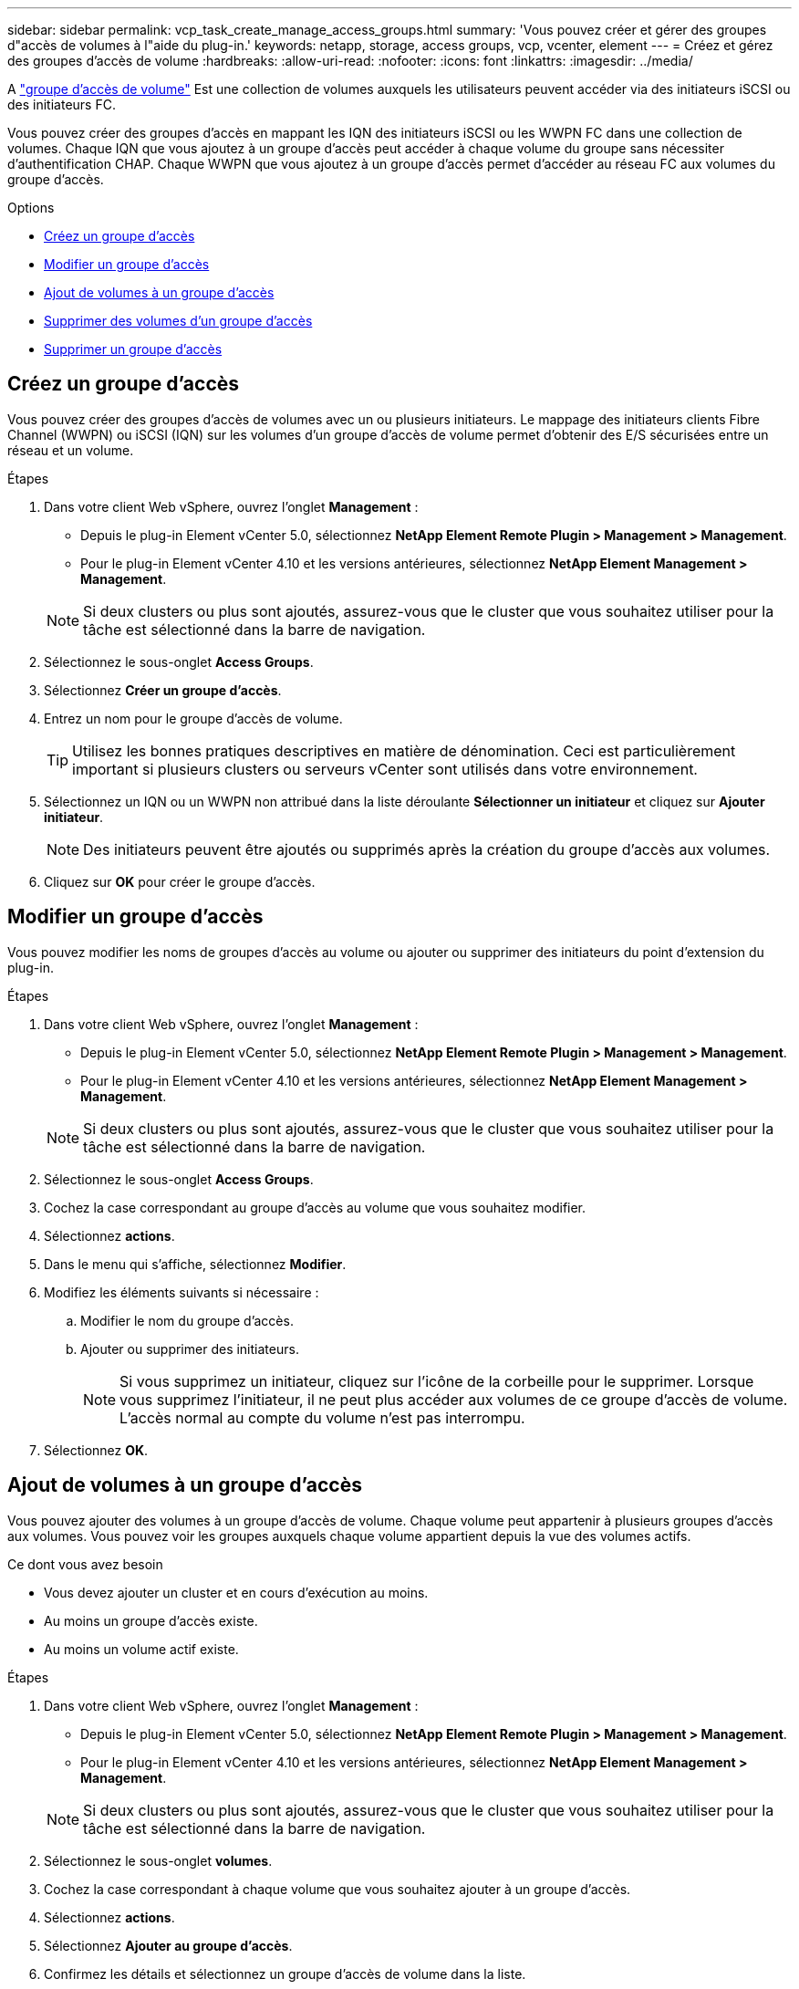 ---
sidebar: sidebar 
permalink: vcp_task_create_manage_access_groups.html 
summary: 'Vous pouvez créer et gérer des groupes d"accès de volumes à l"aide du plug-in.' 
keywords: netapp, storage, access groups, vcp, vcenter, element 
---
= Créez et gérez des groupes d'accès de volume
:hardbreaks:
:allow-uri-read: 
:nofooter: 
:icons: font
:linkattrs: 
:imagesdir: ../media/


[role="lead"]
A link:https://docs.netapp.com/us-en/hci/docs/concept_hci_volume_access_groups.html["groupe d'accès de volume"^] Est une collection de volumes auxquels les utilisateurs peuvent accéder via des initiateurs iSCSI ou des initiateurs FC.

Vous pouvez créer des groupes d'accès en mappant les IQN des initiateurs iSCSI ou les WWPN FC dans une collection de volumes. Chaque IQN que vous ajoutez à un groupe d'accès peut accéder à chaque volume du groupe sans nécessiter d'authentification CHAP. Chaque WWPN que vous ajoutez à un groupe d'accès permet d'accéder au réseau FC aux volumes du groupe d'accès.

.Options
* <<Créez un groupe d'accès>>
* <<Modifier un groupe d'accès>>
* <<Ajout de volumes à un groupe d'accès>>
* <<Supprimer des volumes d'un groupe d'accès>>
* <<Supprimer un groupe d'accès>>




== Créez un groupe d'accès

Vous pouvez créer des groupes d'accès de volumes avec un ou plusieurs initiateurs. Le mappage des initiateurs clients Fibre Channel (WWPN) ou iSCSI (IQN) sur les volumes d'un groupe d'accès de volume permet d'obtenir des E/S sécurisées entre un réseau et un volume.

.Étapes
. Dans votre client Web vSphere, ouvrez l'onglet *Management* :
+
** Depuis le plug-in Element vCenter 5.0, sélectionnez *NetApp Element Remote Plugin > Management > Management*.
** Pour le plug-in Element vCenter 4.10 et les versions antérieures, sélectionnez *NetApp Element Management > Management*.


+

NOTE: Si deux clusters ou plus sont ajoutés, assurez-vous que le cluster que vous souhaitez utiliser pour la tâche est sélectionné dans la barre de navigation.

. Sélectionnez le sous-onglet *Access Groups*.
. Sélectionnez *Créer un groupe d'accès*.
. Entrez un nom pour le groupe d'accès de volume.
+

TIP: Utilisez les bonnes pratiques descriptives en matière de dénomination. Ceci est particulièrement important si plusieurs clusters ou serveurs vCenter sont utilisés dans votre environnement.

. Sélectionnez un IQN ou un WWPN non attribué dans la liste déroulante *Sélectionner un initiateur* et cliquez sur *Ajouter initiateur*.
+

NOTE: Des initiateurs peuvent être ajoutés ou supprimés après la création du groupe d'accès aux volumes.

. Cliquez sur *OK* pour créer le groupe d'accès.




== Modifier un groupe d'accès

Vous pouvez modifier les noms de groupes d'accès au volume ou ajouter ou supprimer des initiateurs du point d'extension du plug-in.

.Étapes
. Dans votre client Web vSphere, ouvrez l'onglet *Management* :
+
** Depuis le plug-in Element vCenter 5.0, sélectionnez *NetApp Element Remote Plugin > Management > Management*.
** Pour le plug-in Element vCenter 4.10 et les versions antérieures, sélectionnez *NetApp Element Management > Management*.


+

NOTE: Si deux clusters ou plus sont ajoutés, assurez-vous que le cluster que vous souhaitez utiliser pour la tâche est sélectionné dans la barre de navigation.

. Sélectionnez le sous-onglet *Access Groups*.
. Cochez la case correspondant au groupe d'accès au volume que vous souhaitez modifier.
. Sélectionnez *actions*.
. Dans le menu qui s'affiche, sélectionnez *Modifier*.
. Modifiez les éléments suivants si nécessaire :
+
.. Modifier le nom du groupe d'accès.
.. Ajouter ou supprimer des initiateurs.
+

NOTE: Si vous supprimez un initiateur, cliquez sur l'icône de la corbeille pour le supprimer. Lorsque vous supprimez l'initiateur, il ne peut plus accéder aux volumes de ce groupe d'accès de volume. L'accès normal au compte du volume n'est pas interrompu.



. Sélectionnez *OK*.




== Ajout de volumes à un groupe d'accès

Vous pouvez ajouter des volumes à un groupe d'accès de volume. Chaque volume peut appartenir à plusieurs groupes d'accès aux volumes. Vous pouvez voir les groupes auxquels chaque volume appartient depuis la vue des volumes actifs.

.Ce dont vous avez besoin
* Vous devez ajouter un cluster et en cours d'exécution au moins.
* Au moins un groupe d'accès existe.
* Au moins un volume actif existe.


.Étapes
. Dans votre client Web vSphere, ouvrez l'onglet *Management* :
+
** Depuis le plug-in Element vCenter 5.0, sélectionnez *NetApp Element Remote Plugin > Management > Management*.
** Pour le plug-in Element vCenter 4.10 et les versions antérieures, sélectionnez *NetApp Element Management > Management*.


+

NOTE: Si deux clusters ou plus sont ajoutés, assurez-vous que le cluster que vous souhaitez utiliser pour la tâche est sélectionné dans la barre de navigation.

. Sélectionnez le sous-onglet *volumes*.
. Cochez la case correspondant à chaque volume que vous souhaitez ajouter à un groupe d'accès.
. Sélectionnez *actions*.
. Sélectionnez *Ajouter au groupe d'accès*.
. Confirmez les détails et sélectionnez un groupe d'accès de volume dans la liste.
. Sélectionnez *OK*.




== Supprimer des volumes d'un groupe d'accès

Vous pouvez supprimer des volumes d'un groupe d'accès.

Lorsque vous supprimez un volume d'un groupe d'accès, celui-ci n'a plus accès à ce volume.


IMPORTANT: La suppression d'un volume d'un groupe d'accès peut interrompre l'accès de l'hôte au volume.

. Dans votre client Web vSphere, ouvrez l'onglet *Management* :
+
** Depuis le plug-in Element vCenter 5.0, sélectionnez *NetApp Element Remote Plugin > Management > Management*.
** Pour le plug-in Element vCenter 4.10 et les versions antérieures, sélectionnez *NetApp Element Management > Management*.


+

NOTE: Si deux clusters ou plus sont ajoutés, assurez-vous que le cluster que vous souhaitez utiliser pour la tâche est sélectionné dans la barre de navigation.

. Sélectionnez le sous-onglet *volumes*.
. Cochez la case correspondant à chaque volume que vous souhaitez supprimer d'un groupe d'accès.
. Sélectionnez *actions*.
. Sélectionnez *Supprimer du groupe d'accès*.
. Confirmez les détails et sélectionnez le groupe d'accès au volume auquel vous ne souhaitez plus accéder à chaque volume sélectionné.
. Sélectionnez *OK*.




== Supprimer un groupe d'accès

Vous pouvez supprimer des groupes d'accès de volume à l'aide du point d'extension du plug-in. Vous n'avez pas besoin de supprimer des ID d'initiateurs ni de dissocier des volumes du groupe d'accès au volume avant de supprimer le groupe. Après avoir supprimé le groupe d'accès, l'accès de groupe aux volumes est interrompu.

.Étapes
. Dans votre client Web vSphere, ouvrez l'onglet *Management* :
+
** Depuis le plug-in Element vCenter 5.0, sélectionnez *NetApp Element Remote Plugin > Management > Management*.
** Pour le plug-in Element vCenter 4.10 et les versions antérieures, sélectionnez *NetApp Element Management > Management*.


+

NOTE: Si deux clusters ou plus sont ajoutés, assurez-vous que le cluster que vous souhaitez utiliser pour la tâche est sélectionné dans la barre de navigation.

. Sélectionnez le sous-onglet *Access Groups*.
. Cochez la case correspondant au groupe d'accès que vous souhaitez supprimer.
. Sélectionnez *actions*.
. Dans le menu qui s'affiche, sélectionnez *Supprimer*.
. Confirmez l'action.




== Trouvez plus d'informations

* https://docs.netapp.com/us-en/hci/index.html["Documentation NetApp HCI"^]
* https://www.netapp.com/data-storage/solidfire/documentation["Page Ressources SolidFire et Element"^]


